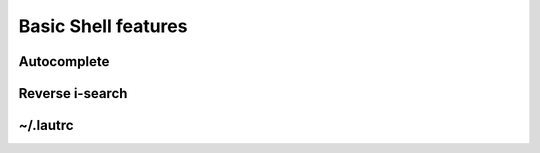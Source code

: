 Basic Shell features
====================

Autocomplete
------------

Reverse i-search
----------------

~/.lautrc
---------
